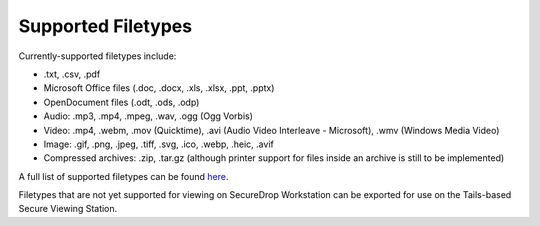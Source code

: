 Supported Filetypes
===================

Currently-supported filetypes include:

* .txt, .csv, .pdf
* Microsoft Office files (.doc, .docx, .xls, .xlsx, .ppt, .pptx)
* OpenDocument files (.odt, .ods, .odp)
* Audio: .mp3, .mp4, .mpeg, .wav, .ogg (Ogg Vorbis)
* Video: .mp4, .webm, .mov (Quicktime), .avi (Audio Video Interleave - Microsoft),
  .wmv (Windows Media Video)
* Image: .gif, .png, .jpeg, .tiff, .svg, .ico, .webp, .heic, .avif
* Compressed archives: .zip, .tar.gz (although printer support for files inside
  an archive is still to be implemented)

A full list of supported filetypes can be found `here <https://github.com/freedomofpress/securedrop-client/blob/main/workstation-config/mimeapps.list.sd-viewer>`_.

Filetypes that are not yet supported for viewing on SecureDrop Workstation can
be exported for use on the Tails-based Secure Viewing Station.

